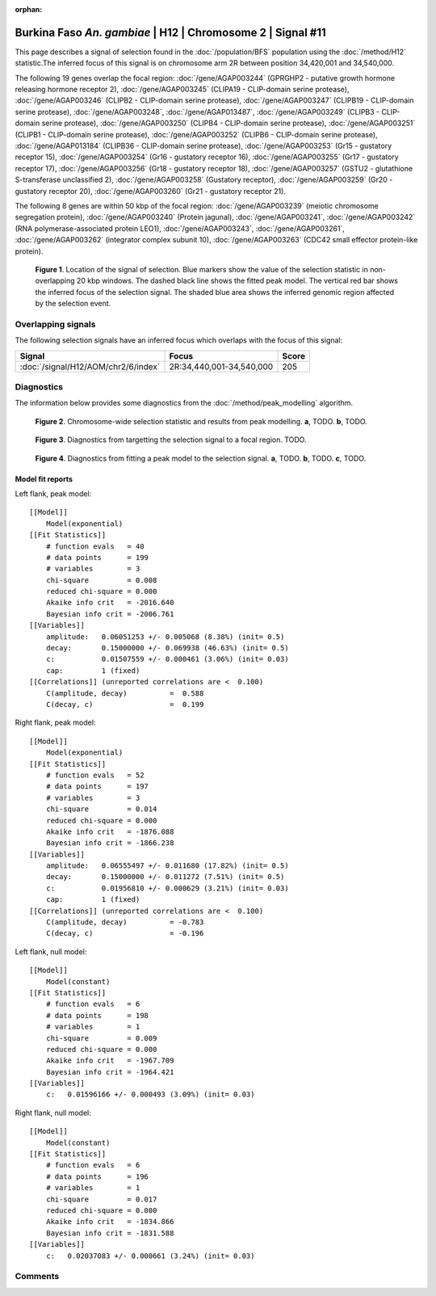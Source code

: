 :orphan:

Burkina Faso *An. gambiae* | H12 | Chromosome 2 | Signal #11
================================================================================



This page describes a signal of selection found in the
:doc:`/population/BFS` population using the
:doc:`/method/H12` statistic.The inferred focus of this signal is on chromosome arm
2R between position 34,420,001 and
34,540,000.




The following 19 genes overlap the focal region: :doc:`/gene/AGAP003244` (GPRGHP2 - putative growth hormone releasing hormone receptor 2),  :doc:`/gene/AGAP003245` (CLIPA19 - CLIP-domain serine protease),  :doc:`/gene/AGAP003246` (CLIPB2 - CLIP-domain serine protease),  :doc:`/gene/AGAP003247` (CLIPB19 - CLIP-domain serine protease),  :doc:`/gene/AGAP003248`,  :doc:`/gene/AGAP013487`,  :doc:`/gene/AGAP003249` (CLIPB3 - CLIP-domain serine protease),  :doc:`/gene/AGAP003250` (CLIPB4 - CLIP-domain serine protease),  :doc:`/gene/AGAP003251` (CLIPB1 - CLIP-domain serine protease),  :doc:`/gene/AGAP003252` (CLIPB6 - CLIP-domain serine protease),  :doc:`/gene/AGAP013184` (CLIPB36 - CLIP-domain serine protease),  :doc:`/gene/AGAP003253` (Gr15 - gustatory receptor 15),  :doc:`/gene/AGAP003254` (Gr16 - gustatory receptor 16),  :doc:`/gene/AGAP003255` (Gr17 - gustatory receptor 17),  :doc:`/gene/AGAP003256` (Gr18 - gustatory receptor 18),  :doc:`/gene/AGAP003257` (GSTU2 - glutathione S-transferase unclassified 2),  :doc:`/gene/AGAP003258` (Gustatory receptor),  :doc:`/gene/AGAP003259` (Gr20 - gustatory receptor 20),  :doc:`/gene/AGAP003260` (Gr21 - gustatory receptor 21).




The following 8 genes are within 50 kbp of the focal
region: :doc:`/gene/AGAP003239` (meiotic chromosome segregation protein),  :doc:`/gene/AGAP003240` (Protein jagunal),  :doc:`/gene/AGAP003241`,  :doc:`/gene/AGAP003242` (RNA polymerase-associated protein LEO1),  :doc:`/gene/AGAP003243`,  :doc:`/gene/AGAP003261`,  :doc:`/gene/AGAP003262` (integrator complex subunit 10),  :doc:`/gene/AGAP003263` (CDC42 small effector protein-like protein).


.. figure:: peak_location.png
    :alt: signal location

    **Figure 1**. Location of the signal of selection. Blue markers show the
    value of the selection statistic in non-overlapping 20 kbp windows. The
    dashed black line shows the fitted peak model. The vertical red bar shows
    the inferred focus of the selection signal. The shaded blue area shows the
    inferred genomic region affected by the selection event.

Overlapping signals
-------------------



The following selection signals have an inferred focus which overlaps with the
focus of this signal:

.. cssclass:: table-hover
.. csv-table::
    :widths: auto
    :header: Signal, Focus, Score

    :doc:`/signal/H12/AOM/chr2/6/index`,"2R:34,440,001-34,540,000",205
    



Diagnostics
-----------

The information below provides some diagnostics from the
:doc:`/method/peak_modelling` algorithm.

.. figure:: peak_context.png

    **Figure 2**. Chromosome-wide selection statistic and results from peak
    modelling. **a**, TODO. **b**, TODO.

.. figure:: peak_targetting.png

    **Figure 3**. Diagnostics from targetting the selection signal to a focal
    region. TODO.

.. figure:: peak_fit.png

    **Figure 4**. Diagnostics from fitting a peak model to the selection signal.
    **a**, TODO. **b**, TODO. **c**, TODO.

Model fit reports
~~~~~~~~~~~~~~~~~

Left flank, peak model::

    [[Model]]
        Model(exponential)
    [[Fit Statistics]]
        # function evals   = 40
        # data points      = 199
        # variables        = 3
        chi-square         = 0.008
        reduced chi-square = 0.000
        Akaike info crit   = -2016.640
        Bayesian info crit = -2006.761
    [[Variables]]
        amplitude:   0.06051253 +/- 0.005068 (8.38%) (init= 0.5)
        decay:       0.15000000 +/- 0.069938 (46.63%) (init= 0.5)
        c:           0.01507559 +/- 0.000461 (3.06%) (init= 0.03)
        cap:         1 (fixed)
    [[Correlations]] (unreported correlations are <  0.100)
        C(amplitude, decay)          =  0.588 
        C(decay, c)                  =  0.199 


Right flank, peak model::

    [[Model]]
        Model(exponential)
    [[Fit Statistics]]
        # function evals   = 52
        # data points      = 197
        # variables        = 3
        chi-square         = 0.014
        reduced chi-square = 0.000
        Akaike info crit   = -1876.088
        Bayesian info crit = -1866.238
    [[Variables]]
        amplitude:   0.06555497 +/- 0.011680 (17.82%) (init= 0.5)
        decay:       0.15000000 +/- 0.011272 (7.51%) (init= 0.5)
        c:           0.01956810 +/- 0.000629 (3.21%) (init= 0.03)
        cap:         1 (fixed)
    [[Correlations]] (unreported correlations are <  0.100)
        C(amplitude, decay)          = -0.783 
        C(decay, c)                  = -0.196 


Left flank, null model::

    [[Model]]
        Model(constant)
    [[Fit Statistics]]
        # function evals   = 6
        # data points      = 198
        # variables        = 1
        chi-square         = 0.009
        reduced chi-square = 0.000
        Akaike info crit   = -1967.709
        Bayesian info crit = -1964.421
    [[Variables]]
        c:   0.01596166 +/- 0.000493 (3.09%) (init= 0.03)


Right flank, null model::

    [[Model]]
        Model(constant)
    [[Fit Statistics]]
        # function evals   = 6
        # data points      = 196
        # variables        = 1
        chi-square         = 0.017
        reduced chi-square = 0.000
        Akaike info crit   = -1834.866
        Bayesian info crit = -1831.588
    [[Variables]]
        c:   0.02037083 +/- 0.000661 (3.24%) (init= 0.03)


Comments
--------

.. raw:: html

    <div id="disqus_thread"></div>
    <script>
    (function() { // DON'T EDIT BELOW THIS LINE
    var d = document, s = d.createElement('script');
    s.src = 'https://agam-selection-atlas.disqus.com/embed.js';
    s.setAttribute('data-timestamp', +new Date());
    (d.head || d.body).appendChild(s);
    })();
    </script>
    <noscript>Please enable JavaScript to view the <a href="https://disqus.com/?ref_noscript">comments powered by Disqus.</a></noscript>
